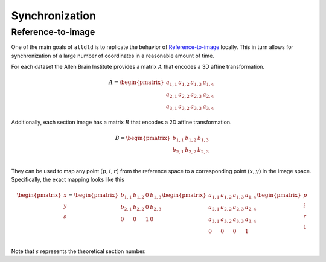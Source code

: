 Synchronization
===============
Reference-to-image
------------------
One of the main goals of ``atldld`` is to replicate the behavior of `Reference-to-image
<http://help.brain-map.org/display/api/Image-to-Image+Synchronization#Image-to-ImageSynchronization-Reference-To-Image>`_
locally. This in turn allows for synchronization of a large number of coordinates in a
reasonable amount of time.

For each dataset the Allen Brain Institute provides a matrix :math:`A` that encodes a 3D affine
transformation.

.. math::

	A = \begin{pmatrix}
	 a_{1,1} & a_{1,2} & a_{1,3} & a_{1,4}\\ 
	 a_{2,1} & a_{2,2} & a_{2, 3}& a_{2,4}\\ 
	 a_{3,1} & a_{3,2} & a_{3,3} & a_{3,4}& 
	\end{pmatrix}

Additionally, each section image has a matrix :math:`B` that encodes a 2D affine
transformation.

.. math::

	B = \begin{pmatrix}
	 b_{1,1} & b_{1,2} & b_{1,3}\\ 
	 b_{2,1} & b_{2,2} & b_{2, 3}\\ 
	\end{pmatrix}

They can be used to map any point :math:`(p, i, r)` from the reference space to
a corresponding point :math:`(x, y)` in the image space.
Specifically, the exact mapping looks like this

.. math::

	\begin{pmatrix}
	x\\ 
	y\\ 
	s\\
	\end{pmatrix}
	=
	\begin{pmatrix}
	 b_{1,1} & b_{1,2} & 0 & b_{1,3}\\ 
	 b_{2,1} & b_{2,2} & 0 & b_{2, 3}\\
	 0 & 0 & 1 & 0\\ 
	\end{pmatrix}
	 \begin{pmatrix}
	 a_{1,1} & a_{1,2} & a_{1,3} & a_{1,4}\\ 
	 a_{2,1} & a_{2,2} & a_{2, 3}& a_{2,4}\\ 
	 a_{3,1} & a_{3,2} & a_{3,3} & a_{3,4}\\
	 0 & 0 & 0 & 1 \\
	\end{pmatrix}
	\begin{pmatrix}
	p\\ 
	i\\ 
	r\\
        1\\
	\end{pmatrix}


Note that :math:`s` represents the theoretical section number.

